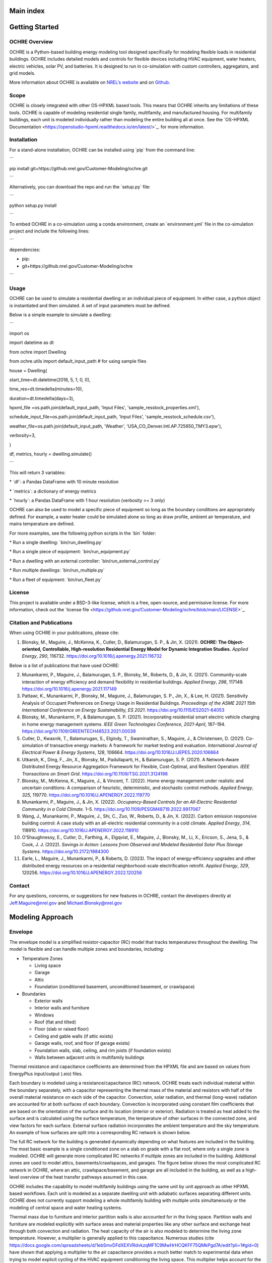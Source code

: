 Main index
==========

Getting Started
===============

OCHRE Overview
--------------

OCHRE is a Python-based building energy modeling tool designed
specifically for modeling flexible loads in residential buildings. OCHRE
includes detailed models and controls for flexible devices including
HVAC equipment, water heaters, electric vehicles, solar PV, and
batteries. It is designed to run in co-simulation with custom
controllers, aggregators, and grid models.

More information about OCHRE is available on `NREL’s
website <https://www.nrel.gov/grid/ochre.html>`__ and on
`Github <https://github.com/NREL/OCHRE>`__.

Scope
-----

OCHRE is closely integrated with other OS-HPXML based tools. This means
that OCHRE inherits any limitations of these tools. OCHRE is capable of
modeling residential single family, multifamily, and manufactured
housing. For multifamily buildings, each unit is modeled individually
rather than modeling the entire building all at once. See the \`OS-HPXML
Documentation <https://openstudio-hpxml.readthedocs.io/en/latest/>`\_.
for more information.

Installation
------------

For a stand-alone installation, OCHRE can be installed using \`pip\`
from the command line:

\``\`

pip install git+https://github.nrel.gov/Customer-Modeling/ochre.git

\``\`

Alternatively, you can download the repo and run the \`setup.py\` file:

\``\`

python setup.py install

\``\`

To embed OCHRE in a co-simulation using a conda environment, create an
\`environment.yml\` file in the co-simulation project and include the
following lines:

\``\`

dependencies:

- pip:

- git+https://github.nrel.gov/Customer-Modeling/ochre

\``\`

Usage
-----

OCHRE can be used to simulate a residential dwelling or an individual
piece of equipment. In either case, a python object is instantiated and
then simulated. A set of input parameters must be defined.

Below is a simple example to simulate a dwelling:

\``\`

import os

import datetime as dt

from ochre import Dwelling

from ochre.utils import default_input_path # for using sample files

house = Dwelling(

start_time=dt.datetime(2018, 5, 1, 0, 0),

time_res=dt.timedelta(minutes=10),

duration=dt.timedelta(days=3),

hpxml_file =os.path.join(default_input_path, 'Input Files',
'sample_resstock_properties.xml'),

schedule_input_file=os.path.join(default_input_path, 'Input Files',
'sample_resstock_schedule.csv'),

weather_file=os.path.join(default_input_path, 'Weather',
'USA_CO_Denver.Intl.AP.725650_TMY3.epw'),

verbosity=3,

)

df, metrics, hourly = dwelling.simulate()

\``\`

This will return 3 variables:

\* \`df\`: a Pandas DataFrame with 10 minute resolution

\* \`metrics\`: a dictionary of energy metrics

\* \`hourly\`: a Pandas DataFrame with 1 hour resolution (verbosity >= 3
only)

OCHRE can also be used to model a specific piece of equipment so long as
the boundary conditions are appropriately defined. For example, a water
heater could be simulated alone so long as draw profile, ambient air
temperature, and mains temperature are defined.

For more examples, see the following python scripts in the \`bin\`
folder:

\* Run a single dwelling: \`bin/run_dwelling.py\`

\* Run a single piece of equipment: \`bin/run_equipment.py\`

\* Run a dwelling with an external controller:
\`bin/run_external_control.py\`

\* Run multiple dwellings: \`bin/run_multiple.py\`

\* Run a fleet of equipment: \`bin/run_fleet.py\`

License
-------

This project is available under a BSD-3-like license, which is a free,
open-source, and permissive license. For more information, check out the
\`license file
<https://github.nrel.gov/Customer-Modeling/ochre/blob/main/LICENSE>`\_.

Citation and Publications
-------------------------

When using OCHRE in your publications, please cite:

1. Blonsky, M., Maguire, J., McKenna, K., Cutler, D., Balamurugan, S.
   P., & Jin, X. (2021). **OCHRE: The Object-oriented, Controllable,
   High-resolution Residential Energy Model for Dynamic Integration
   Studies.** *Applied Energy*, *290*, 116732.
   https://doi.org/10.1016/j.apenergy.2021.116732

Below is a list of publications that have used OCHRE:

2.  Munankarmi, P., Maguire, J., Balamurugan, S. P., Blonsky, M.,
    Roberts, D., & Jin, X. (2021). Community-scale interaction of energy
    efficiency and demand flexibility in residential buildings. *Applied
    Energy*, *298*, 117149.
    https://doi.org/10.1016/j.apenergy.2021.117149

3.  Pattawi, K., Munankarmi, P., Blonsky, M., Maguire, J., Balamurugan,
    S. P., Jin, X., & Lee, H. (2021). Sensitivity Analysis of Occupant
    Preferences on Energy Usage in Residential Buildings. *Proceedings
    of the ASME 2021 15th International Conference on Energy
    Sustainability, ES 2021*. https://doi.org/10.1115/ES2021-64053

4.  Blonsky, M., Munankarmi, P., & Balamurugan, S. P. (2021).
    Incorporating residential smart electric vehicle charging in home
    energy management systems. *IEEE Green Technologies Conference*,
    *2021-April*, 187–194.
    https://doi.org/10.1109/GREENTECH48523.2021.00039

5.  Cutler, D., Kwasnik, T., Balamurugan, S., Elgindy, T., Swaminathan,
    S., Maguire, J., & Christensen, D. (2021). Co-simulation of
    transactive energy markets: A framework for market testing and
    evaluation. *International Journal of Electrical Power & Energy
    Systems*, *128*, 106664.
    https://doi.org/10.1016/J.IJEPES.2020.106664

6.  Utkarsh, K., Ding, F., Jin, X., Blonsky, M., Padullaparti, H., &
    Balamurugan, S. P. (2021). A Network-Aware Distributed Energy
    Resource Aggregation Framework for Flexible, Cost-Optimal, and
    Resilient Operation. *IEEE Transactions on Smart Grid*.
    https://doi.org/10.1109/TSG.2021.3124198

7.  Blonsky, M., McKenna, K., Maguire, J., & Vincent, T. (2022). Home
    energy management under realistic and uncertain conditions: A
    comparison of heuristic, deterministic, and stochastic control
    methods. *Applied Energy*, *325*, 119770.
    https://doi.org/10.1016/J.APENERGY.2022.119770

8.  Munankarmi, P., Maguire, J., & Jin, X. (2022). *Occupancy-Based
    Controls for an All-Electric Residential Community in a Cold
    Climate*. 1–5. https://doi.org/10.1109/PESGM48719.2022.9917067

9.  Wang, J., Munankarmi, P., Maguire, J., Shi, C., Zuo, W., Roberts,
    D., & Jin, X. (2022). Carbon emission responsive building control: A
    case study with an all-electric residential community in a cold
    climate. *Applied Energy*, *314*, 118910.
    https://doi.org/10.1016/J.APENERGY.2022.118910

10. O’Shaughnessy, E., Cutler, D., Farthing, A., Elgqvist, E., Maguire,
    J., Blonsky, M., Li, X., Ericson, S., Jena, S., & Cook, J. J.
    (2022). *Savings in Action: Lessons from Observed and Modeled
    Residential Solar Plus Storage Systems*.
    https://doi.org/10.2172/1884300

11. Earle, L., Maguire, J., Munankarmi, P., & Roberts, D. (2023). The
    impact of energy-efficiency upgrades and other distributed energy
    resources on a residential neighborhood-scale electrification
    retrofit. *Applied Energy*, *329*, 120256.
    https://doi.org/10.1016/J.APENERGY.2022.120256

Contact
-------

For any questions, concerns, or suggestions for new features in OCHRE,
contact the developers directly at Jeff.Maguire@nrel.gov and
Michael.Blonsky@nrel.gov

Modeling Approach
=================

Envelope
--------

The envelope model is a simplified resistor-capacitor (RC) model that
tracks temperatures throughout the dwelling. The model is flexible and
can handle multiple zones and boundaries, including:

-  Temperature Zones

   -  Living space

   -  Garage

   -  Attic

   -  Foundation (conditioned basement, unconditioned basement, or
      crawlspace)

-  Boundaries

   -  Exterior walls

   -  Interior walls and furniture

   -  Windows

   -  Roof (flat and tilted)

   -  Floor (slab or raised floor)

   -  Ceiling and gable walls (if attic exists)

   -  Garage walls, roof, and floor (if garage exists)

   -  Foundation walls, slab, ceiling, and rim joists (if foundation
      exists)

   -  Walls between adjacent units in multifamily buildings

Thermal resistance and capacitance coefficients are determined from the
HPXML file and are based on values from EnergyPlus input/output (.eio)
files.

Each boundary is modeled using a resistance/capacitance (RC) network.
OCHRE treats each individual material within the boundary separately,
with a capacitor representing the thermal mass of the material and
resistors with half of the overall material resistance on each side of
the capacitor. Convection, solar radiation, and thermal (long-wave)
radiation are accounted for at both surfaces of each boundary.
Convection is incorporated using constant film coefficients that are
based on the orientation of the surface and its location (interior or
exterior). Radiation is treated as heat added to the surface and is
calculated using the surface temperature, the temperature of other
surfaces in the connected zone, and view factors for each surface.
External surface radiation incorporates the ambient temperature and the
sky temperature. An example of how surfaces are split into a
corresponding RC network is shown below.

|A picture containing diagram Description automatically generated|

The full RC network for the building is generated dynamically depending
on what features are included in the building. The most basic example is
a single conditioned zone on a slab on grade with a flat roof, where
only a single zone is modeled. OCHRE will generate more complicated RC
networks if multiple zones are included in the building. Additional
zones are used to model attics, basements/crawlspaces, and garages. The
figure below shows the most complicated RC network in OCHRE, where an
attic, crawlspace/basement, and garage are all included in the building,
as well as a high-level overview of the heat transfer pathways assumed
in this case.

|Diagram, schematic Description automatically generated| |image1|

OCHRE includes the capability to model multifamily buildings using the
same unit by unit approach as other HPXML based workflows. Each unit is
modeled as a separate dwelling unit with adiabatic surfaces separating
different units. OCHRE does not currently support modeling a whole
multifamily building with multiple units simultaneously or the modeling
of central space and water heating systems.

Thermal mass due to furniture and interior partition walls is also
accounted for in the living space. Partition walls and furniture are
modeled explicitly with surface areas and material properties like any
other surface and exchange heat through both convection and radiation.
The heat capacity of the air is also modeled to determine the living
zone temperature. However, a multiplier is generally applied to this
capacitance. Numerous studies (cite
https://docs.google.com/spreadsheets/d/1ebSmvDFdXEXVRdvkzqMF1C9MwHrHCQKFF75QMkPgd7A/edit?pli=1#gid=0)
have shown that applying a multiplier to the air capacitance provides a
much better match to experimental data when trying to model explicit
cycling of the HVAC equipment conditioning the living space. This
multiplier helps account for the volume of ducts and the time required
for warm and cold air to diffuse through the living space. Values for
this multiplier in the literature range from 3-15 depending on the
study. OCHRE uses a default multiplier of 7.

The envelope includes a humidity model for the living space zone. The
model determines the indoor humidity and wet bulb temperature based on a
mass balance. Moisture can be added or removed from the space based on
airflow from outside through infiltration and ventilation, internal
latent gains from appliances such as dishwashers or cooking ranges, and
latent cooling provided by HVAC equipment. OCHRE does not currently
include a dehumidifier model to control indoor humidity.

Sensible and latent heat gains within the dwelling are taken from
multiple sources:

-  Conduction between zones and material layers

-  Convection and long-wave radiation from zone surfaces

-  Infiltration, mechanical ventilation, and natural ventilation

-  Solar irradiance, including absorbed and transmitted irradiance
   through windows

-  Occupancy and equipment heat gains

-  HVAC delivered heat, including duct losses and heat delivered to the
   basement zone

HVAC
----

OCHRE models several different types of heating, ventilation, and air
conditioning (HVAC) technologies commonly found in residential buildings
in the United States. This includes furnaces, boilers, electric
resistance baseboards, central air conditioners (ACs), room air
conditioners, air source heat pumps (ASHPs), minisplit heat pumps
(MSHPs). OCHRE also includes “ideal” heating and cooling equipment
models that perfectly maintain the indoor setpoint temperature with a
constant efficiency.

HVAC equipment use three types of algorithms for determining equipment
capacity and efficiency:

-  Static capacity: System capacity and efficiency is set at
   initialization and does not change (e.g., Gas Furnace, Electric
   Baseboard)

-  Dynamic capacity: System capacity and efficiency varies based on
   indoor and outdoor temperatures and air flow rate (e.g., Air
   Conditioner, Air Source Heat Pump)

-  Ideal capacity: System capacity is calculated at each time step to
   maintain constant indoor temperature (e.g., Ideal Heater, Ideal
   Cooler)

Some HVAC models include multi-speed options, including single-speed,
two-speed, and variable speed options. The one- and two-speed options
typically use the dynamic capacity algorithm for high resolution
simulations, while the variable speed option typically uses the ideal
capacity algorithm.

The Air Source Heat Pump and Mini Split Heat Pump models include heating
and cooling functionality. The heat pump heating model includes a
defrost algorithm that reduces efficiency and capacity at low
temperatures, as well as an electric resistance element that is enabled
when the outdoor air temperature is below a threshold.

By default, HVAC equipment are controlled using a thermostat control.
Heating and cooling setpoints are defined in the input files and can
vary over time.

All HVAC equipment can be externally controlled by updating the
thermostat setpoints and deadband or by direct load control (i.e.,
shut-off). Static and dynamic HVAC equipment can also be controlled
using duty cycle control or by disabling specific speeds. The equipment
will follow the duty cycle control exactly while minimizing temperature
deviation from setpoint and minimizing cycling.

Ducts
~~~~~

Water Heating
-------------

OCHRE currently supports modeling tank, tankless and heat pump water
heaters. The water tank model is an RC model that tracks temperature
throughout the tank. It is a flexible model that can handle multiple
nodes in the water tank. Currently, a 12-node, 2-node, and 1-node model
are implemented. RC coefficients are derived from the properties file.
The fully mixed tank models the entire tank as a single node with a
uniform temperature. This model is best suited to large timesteps. In
residential waters, stratification occurs as cold water is brought into
the bottom of the tank and buoyancy drives the hottest water to the top
of the tank. The stratified tank model captures this buoyancy and the
effect it has on outlet temperature as well as the “dead volume” below
the lower element in an electric water heater that doesn’t get heated
during normal operation. Note that to model a heat pump water heater a
stratified tank model must be used (2 or 12 nodes, with 12 nodes
generally being more accurate but also more computationally intensive.
In HPWHs, the heat pump performance is a function of the ambient air wet
bulb temperature (calculated using the humidity module in OCHRE) and the
temperature of water adjacent to the condenser (typically the bottom
half of the tank in most products on the market today).

The tank model accounts for internal and external conduction, heat flows
from water draws, and includes an algorithm to simulate temperature
inversion mixing (ie stratification) if more than 1 node is used. The
model can handle regular and tempered water draws. A separate water draw
file is currently required to set the water draw profile. In standard
usage, this draw profile is part of the schedule file generated as part
of creating inputs (see section Inputs:Schedule)

Mechanically, water heaters with a tank follow a similar structure to
HVAC equipment. For example, the Electric Resistance Water Heater has a
static capacity, while the Heat Pump Water Heater has a dynamic capacity
(and a backup electric resistance element similar to the Air Source Heat
Pump). Tankless water heaters operate similarly to Ideal HVAC equipment,
although an 8% derate is applied to the nominal efficiency of the unit
to account for cycling losses in accordance with ANSI/RESNET

Similar to HVAC equipment, water heater equipment has a thermostat
control, and can be externally controlled by updating the thermostat
setpoints and deadband, specifying a duty cycle, or direct shut-off.
Tankless equipment can only be controlled through thermostat control and
direct-shut-off.

Electric Vehicles
-----------------

Electric vehicles are modeled using an event-based model and a charging
event dataset from
`EVI-Pro <https://www.nrel.gov/transportation/evi-pro.html>`__. EV
parking events are randomly generated using the EVI-Pro dataset for each
day of the simulation. One or more events may occur per day. Each event
has a prescribed start time, end time, and starting state-of-charge
(SOC). When the event starts, the EV will charge using a linear model
similar to the battery model described below.

Electric vehicles can be externally controlled through a delay signal or
a direct power signal. A delay signal will delay the start time of the
charging event. The direct power signal will set the charging power
directly at each time step, and it is only suggested for Level 2
charging.

Batteries
---------

The battery model incorporates standard battery parameters including
battery energy capacity, power capacity, and efficiency. The model
tracks battery SOC and maintains upper and lower SOC limits. It tracks
AC and DC power, and it reports losses as sensible heat to the building
envelope. It can also model self-discharge.

The battery model can optionally track internal battery temperature and
battery degradation. Battery temperature is modeling using a 1R-1C
thermal model and can use any envelope zone as the ambient temperature.
The battery degradation model tracks energy capacity degradation using
temperature and SOC data and a rainflow algorithm.

The battery model includes a schedule-based controller and a
self-consumption controller. The schedule-based controller runs a daily
charge and discharge schedule, where the user can define the charging
and discharging start times and power setpoints. The self-consumption
controller sets the battery power setpoint to the opposite of the house
net load (including PV) to achieve zero grid import and export. There is
also an option to only allow battery charging from PV. The battery will
follow these controls until the SOC limits are reached.

The battery can also be externally controlled through a direct setpoint
for real power. There is currently no reactive power control for the
battery model.

Solar PV
--------

Solar photovoltaics (PV) is modeled using PySAM, a python wrapper for
the System Advisory Model (SAM). Standard values are used for the PV
model, although the user can select the PV system capacity, the tilt
angle, and the orientation.

PV can be externally controlled through a direct setpoint for real and
reactive power. The user can define an inverter size and a minimum power
factor threshold to curtail real or reactive power. Watt- and
Var-priority modes are available.

Generators
----------

Gas generators and fuel cells can be modeled for resilience analysis.
These models include power capacity and efficiency parameters similar to
the battery model. Control options are also similar to the battery
model.

Other Loads
-----------

OCHRE includes many other common end-use loads that are modeled using a
load profile schedule. Load profiles, as well as sensible and latent
heat gain coefficients, are included in the input files. These loads can
be electric or natural gas loads. Schedule-based loads include:

-  Appliances (clothes washer, clothes dryer, dishwasher, refrigerator,
   cooking range)

-  Lighting (indoor, exterior, garage, basement)

-  Ceiling fan and ventilation fan

-  Pool Equipment (pool pump and heater, hot tub pump and heater)

-  Miscellaneous electric loads (television, other)

-  Miscellaneous gas loads (grill, fireplace, lighting)

These loads are not typically controlled, but they can be externally
controlled using a load fraction. For example, a user can set the load
fraction to zero to simulate an outage or a resilience use case.

Co-simulation
-------------

OCHRE is designed to be run in co-simulation with controllers, grid
models, aggregators, and other agents. The inputs and outputs of key
functions are designed to connect with these agents for streamlined
integration. These inputs and outputs are defined in [controller
integration] and [outputs and analysis], respectively.

See [citation and publication] for a list of use cases where OCHRE was
run in co-simulation. And feel free to contact the developers [contact]
if you are interested in developing your own use case.

Unsupported OS-HPXML Features
=============================

While OCHRE is intended to work with OS-HPXML and files created through
either BEopt or ResStock, not every feature in those tools is currently
supported in OCHRE. Features not currently supported are generally lower
priority features that are considered future work. Depending on the
impact of the feature, OCHRE should either return a warning or error
when an HPXML file including these options is supplied. Warnings are
used if the option is likely to have a minimal impact on energy results
(such as eaves) and errors are used for a feature with a substantial
impact (such as a ground source heat pump). The current list of
technologies not supported in OCHRE is:

-  Eaves (warning)

-  Overhangs (warning)

-  Structural Insulated Panel (SIP) walls (warning)

-  Ground source heat pumps (error)

-  Fuels other than electricity, natural gas, propane, or oil (error)

   -  Propane and oil equipment are converted to natural gas (warning)

-  Dehumidifiers (error)

-  Solar water heaters (error)

-  Desuperheaters (error)

-  

Input Files and Arguments
=========================

HPXML File
----------

OCHRE uses the Home Performance eXtensible Markup Language, or
`HPXML <https://www.hpxmlonline.com/>`__, file format for defining
building properties. HPXML provides a standardized format for all the
relevant inputs for a building energy model of a residential building.
The full HPXML schema and a validator tool is available
`here <https://hpxml.nrel.gov/>`__. HPXML is continuously updated to
account for additional relevant properties, and in some cases extension
elements can be used to store additional information not currently
included in the schema.

-  Standardized data format designed for interoperability between
   stakeholders

-  Generated during audits with REM/Rate, but also by other NREL tools
   like `ResStock <https://resstock.nrel.gov/>`__ (or any other
   `OS-HPXML <https://github.com/NREL/OpenStudio-HPXML>`__ based
   workflow)

-  HPXML integration allows us to quickly generate corresponding models
   suitable for co-simulation based on other workflows

Schedule Input File
-------------------

A schedule input file is optional but highly recommended. OS-HPXML has
two different types of occupancy models it supports: “asset” and
“operational” (see
`here <https://openstudio-hpxml.readthedocs.io/en/latest/workflow_inputs.html?highlight=occupant#buildingoccupancy>`__
for more information). The “asset” occupant model uses the schedules
defined in `ANSI/RESNET
301 <http://www.resnet.us/wp-content/uploads/archive/resblog/2019/01/ANSIRESNETICC301-2019_vf1.23.19.pdf>`__
for all occupant driven loads, but note that these schedules represent a
smooth average usage for all of the occupant driven loads (hot water
usage, dishwasher, clothes washer, clothes dryer, and cooking range) as
well as occupancy itself. The “operational” calculation uses a
stochastic event generator (described
`here <https://www.sciencedirect.com/science/article/pii/S0306261922011540>`__)
to model more realistic events associated with the occupant driven
loads. The operational (or stochastic) model is most often used in OCHRE
as it more realistically models the on/off usage of these devices and
therefore gets a better estimate of the power spikes associated with
their usage.

The schedule file is generated when using ResStock (named
“schedules.csv”) or when using BEopt and selecting stochastic schedules
for each end use (also named “schedules.csv”). The file contains all
necessary times series schedule information for load profiles as well as
hourly temperature setpoints for both thermostats and water heaters (if
. See the `OS-HPXML
documentation <https://openstudio-hpxml.readthedocs.io/en/latest/workflow_inputs.html#detailed-schedule-inputs>`__
for more information.

Tip: The load profile values in the schedule input file are normalized.
OCHRE can save a schedule file after initialization that contains load
profiles for each scheduled equipment in units of kW.

Weather File
------------

A weather input file is required for simulating a dwelling. OCHRE
accepts
`EnergyPlus <https://bigladdersoftware.com/epx/docs/8-3/auxiliary-programs/energyplus-weather-file-epw-data-dictionary.html>`__
and `National Solar Radiation Database <https://nsrdb.nrel.gov/>`__
(NSRDB) weather file formats.

Generating Input Files
----------------------

A large advantage to using HPXML is the interoperability it provides,
particularly with other NREL building energy modeling tools. HPXML files
can be generated using the
`OS-HPXML <https://github.com/NREL/OpenStudio-HPXML>`__ workflow, which
is documented
`here <https://openstudio-hpxml.readthedocs.io/en/latest/intro.html>`__.
This workflow is used in both
`BEopt <https://www.nrel.gov/buildings/beopt.html>`__ (version 3.0 or
later) and `ResStock <https://github.com/NREL/resstock>`__ (version 3.0
or later). As a result, a user familiar with these other tools generates
OCHRE input files as part of their normal workflow. This allows these
other tools to be used as a front end and enables quick comparisons
between OCHRE and EnergyPlus. OCHRE has been tested with HPXML files
from both workflows, but note it does not currently support all of the
features of these tools.

HPXML and occupancy schedule input files can be generated from:

-  `BEopt <https://www.nrel.gov/buildings/beopt.html>`__ 3.0 or later:
   best for designing a single building model. Includes a user interface
   to select building features. Note that the occupancy schedule file is
   optional.

-  `End-Use Load
   Profiles <https://www.nrel.gov/buildings/end-use-load-profiles.html>`__
   Database: best for using pre-existing building models

-  `ResStock <https://resstock.nrel.gov/>`__: best for existing ResStock
   users and for users in need of a large sample of building models

Weather input files can be generated from:

-  `BEopt <https://www.nrel.gov/buildings/beopt.html>`__ or
   `EnergyPlus <https://energyplus.net/weather>`__: for TMY weather
   files in EPW format

-  `NSRDB <https://nsrdb.nrel.gov/data-viewer>`__: for TMY and AMY
   weather files in NSRDB format

Dwelling Arguments
------------------

A Dwelling model can be initialized using:

\``\`

from OCHRE import Dwelling

house = Dwelling(\**dwelling_args)

\``\`

where \`dwelling_args\` is a Python dictionary of Dwelling arguments.

The table below lists the required arguments for creating a Dwelling
model.

+--------------+---------+---------------------------------------------+
| **Argument   | **A     | **Description**                             |
| Name**       | rgument |                                             |
|              | Type**  |                                             |
+==============+=========+=============================================+
| start_time   | dat     | Simulation start time                       |
|              | etime.d |                                             |
|              | atetime |                                             |
+--------------+---------+---------------------------------------------+
| time_res     | date    | Simulation time resolution                  |
|              | time.ti |                                             |
|              | medelta |                                             |
+--------------+---------+---------------------------------------------+
| duration     | date    | Simulation duration                         |
|              | time.ti |                                             |
|              | medelta |                                             |
+--------------+---------+---------------------------------------------+
| hpxml_file   | string  | Path to HPXML file                          |
+--------------+---------+---------------------------------------------+
| weather_file | string  | weather_file: Path to weather file          |
| or           |         |                                             |
| weather_path |         |                                             |
+--------------+---------+---------------------------------------------+
|              |         | weather_path: Path to directory of weather  |
|              |         | files. The file name can be read from       |
|              |         | “Weather Station” in the HPXML file.        |
+--------------+---------+---------------------------------------------+

The table below lists the optional arguments for creating a Dwelling
model.

+------+-----+---------+----------------------------------------------+
| **   | *   | **      | **Description**                              |
| Argu | *Ar | Default |                                              |
| ment | gum | Value** |                                              |
| Na   | ent |         |                                              |
| me** | Typ |         |                                              |
|      | e** |         |                                              |
+======+=====+=========+==============================================+
| name | str | OCHRE   | Name of the simulation                       |
|      | ing |         |                                              |
+------+-----+---------+----------------------------------------------+
| sch  | str | None    | Path to schedule input file                  |
| edul | ing |         |                                              |
| e_in |     |         |                                              |
| put_ |     |         |                                              |
| file |     |         |                                              |
+------+-----+---------+----------------------------------------------+
| ini  | dat | None    | Runs a "warm up" simulation to improve       |
| tial | eti | (no     | initial temperature values                   |
| izat | me. | i       |                                              |
| ion_ | tim | nitiali |                                              |
| time | ede | zation) |                                              |
|      | lta |         |                                              |
+------+-----+---------+----------------------------------------------+
| t    | str | None    | Use "DST" for local U.S. time zone with      |
| ime_ | ing | (no     | daylight savings, "noDST" for local U.S.     |
| zone |     | time    | time zone without daylight savings, or any   |
|      |     | zone    | time zone in pytz.all_timezones              |
|      |     | m       |                                              |
|      |     | odeled) |                                              |
+------+-----+---------+----------------------------------------------+
| v    | int | 1       | Verbosity of the outputs, from 0-9. See      |
| erbo |     |         | Outputs and Analysis for details             |
| sity |     |         |                                              |
+------+-----+---------+----------------------------------------------+
| m    | int | 6       | Verbosity of the output metrics, from 0-9.   |
| etri |     |         | See Dwelling and Equipment Metrics for       |
| cs_v |     |         | details                                      |
| erbo |     |         |                                              |
| sity |     |         |                                              |
+------+-----+---------+----------------------------------------------+
| out  | str | HPXML   | Path to saved output files                   |
| put_ | ing | or      |                                              |
| path |     | eq      |                                              |
|      |     | uipment |                                              |
|      |     | s       |                                              |
|      |     | chedule |                                              |
|      |     | file    |                                              |
|      |     | di      |                                              |
|      |     | rectory |                                              |
+------+-----+---------+----------------------------------------------+
| o    | b   | FALSE   | Save time series files as parquet files      |
| utpu | ool |         | (False saves as csv files)                   |
| t_to | ean |         |                                              |
| _par |     |         |                                              |
| quet |     |         |                                              |
+------+-----+---------+----------------------------------------------+
| ex   | dat | None    | Time resolution to save results to files     |
| port | eti | (no     |                                              |
| _res | me. | inter   |                                              |
|      | tim | mediate |                                              |
|      | ede | data    |                                              |
|      | lta | export) |                                              |
+------+-----+---------+----------------------------------------------+
| save | b   | True if | Save results files, including time series    |
| _res | ool | ve      | files, metrics file, schedule output file,   |
| ults | ean | rbosity | and status file                              |
|      |     | > 0     |                                              |
+------+-----+---------+----------------------------------------------+
| s    | b   | FALSE   | Save all input arguments to json file,       |
| ave_ | ool |         | including user defined arguments. If False   |
| args | ean |         | and verbosity >= 3, the json file will only  |
| _to_ |     |         | include HPXML properties.                    |
| json |     |         |                                              |
+------+-----+---------+----------------------------------------------+
| sav  | b   | True if | Save status file to indicate whether the     |
| e_st | ool | save_   | simulation is complete or failed             |
| atus | ean | results |                                              |
|      |     | is True |                                              |
+------+-----+---------+----------------------------------------------+
| s    | l   | Empty   | List of time series inputs to save to        |
| ave_ | ist | list    | schedule output file                         |
| sche |     |         |                                              |
| dule |     |         |                                              |
| _col |     |         |                                              |
| umns |     |         |                                              |
+------+-----+---------+----------------------------------------------+
| sche | p   | None    | Schedule with equipment or weather data that |
| dule | and |         | overrides the schedule_input_file and the    |
|      | as. |         | equipment_schedule_file. Not required for    |
|      | Dat |         | Dwelling and some equipment                  |
|      | aFr |         |                                              |
|      | ame |         |                                              |
+------+-----+---------+----------------------------------------------+
| ext_ | dat | None    | Time resolution for external controller.     |
| time | eti |         | Required if using Duty Cycle control         |
| _res | me. |         |                                              |
|      | tim |         |                                              |
|      | ede |         |                                              |
|      | lta |         |                                              |
+------+-----+---------+----------------------------------------------+
| seed | int | HPXML   | Random seed for setting initial temperatures |
|      | or  | or      | and EV event data                            |
|      | str | eq      |                                              |
|      | ing | uipment |                                              |
|      |     | s       |                                              |
|      |     | chedule |                                              |
|      |     | file    |                                              |
+------+-----+---------+----------------------------------------------+
| m    | d   | Empty   | Dictionary that directly modifies values     |
| odif | ict | dict    | from HPXML file                              |
| y_hp |     |         |                                              |
| xml_ |     |         |                                              |
| dict |     |         |                                              |
+------+-----+---------+----------------------------------------------+
| E    | d   | Empty   | Includes Equipment-specific arguments        |
| quip | ict | dict    |                                              |
| ment |     |         |                                              |
+------+-----+---------+----------------------------------------------+
| Enve | d   | Empty   | Includes arguments for the building Envelope |
| lope | ict | dict    |                                              |
+------+-----+---------+----------------------------------------------+

Equipment-specific Arguments
----------------------------

An Equipment model can be initialized in a very similar way to a
Dwelling. For example, to initialize a battery:

\``\`

from OCHRE import Battery

equipment = Battery(name, \**equipment_args)

\``\`

where \` equipment_args\` is a Python dictionary of Equipment arguments.
A full set of the equipment classes available are listed in this
section, by end use.

The table below lists the required arguments for creating any standalone
Equipment model. Some equipment have additional required arguments as
described in the sections below.

+----------------------------+--------------+-------------------------+
| **Argument Name**          | **Argument   | **Description**         |
|                            | Type**       |                         |
+============================+==============+=========================+
| start_time                 | datet        | Simulation start time   |
|                            | ime.datetime |                         |
+----------------------------+--------------+-------------------------+
| time_res                   | dateti       | Simulation time         |
|                            | me.timedelta | resolution              |
+----------------------------+--------------+-------------------------+
| duration                   | dateti       | Simulation duration     |
|                            | me.timedelta |                         |
+----------------------------+--------------+-------------------------+
|                            |              |                         |
+----------------------------+--------------+-------------------------+
|                            |              |                         |
+----------------------------+--------------+-------------------------+
|                            |              |                         |
+----------------------------+--------------+-------------------------+

The table below lists the optional arguments for creating any standalone
Equipment model. Some equipment have additional optional arguments as
described in the sections below.

+-------+-----+---------+---------------------------------------------+
| **Arg | *   | **      | **Description**                             |
| ument | *Ar | Default |                                             |
| N     | gum | Value** |                                             |
| ame** | ent |         |                                             |
|       | Typ |         |                                             |
|       | e** |         |                                             |
+=======+=====+=========+=============================================+
| name  | str | OCHRE   | Name of the simulation                      |
|       | ing |         |                                             |
+-------+-----+---------+---------------------------------------------+
| init  | dat | None    | Runs a "warm up" simulation to improve      |
| ializ | eti | (no     | initial temperature values                  |
| ation | me. | i       |                                             |
| _time | tim | nitiali |                                             |
|       | ede | zation) |                                             |
|       | lta |         |                                             |
+-------+-----+---------+---------------------------------------------+
| zone  | str | None    | Name of Envelope zone if envelope model     |
| _name | ing |         | exists                                      |
+-------+-----+---------+---------------------------------------------+
| enve  | oc  | None    | Envelope model for measuring temperature    |
| lope_ | hre |         | impacts (required for HVAC equipment)       |
| model | .En |         |                                             |
|       | vel |         |                                             |
|       | ope |         |                                             |
+-------+-----+---------+---------------------------------------------+
| verb  | int | 1       | Verbosity of the outputs, from 0-9. See     |
| osity |     |         | Outputs and Analysis for details            |
+-------+-----+---------+---------------------------------------------+
| o     | str | HPXML   | Path to saved output files                  |
| utput | ing | or      |                                             |
| _path |     | eq      |                                             |
|       |     | uipment |                                             |
|       |     | s       |                                             |
|       |     | chedule |                                             |
|       |     | file    |                                             |
|       |     | di      |                                             |
|       |     | rectory |                                             |
+-------+-----+---------+---------------------------------------------+
| ou    | b   | FALSE   | Save time series files as parquet files     |
| tput_ | ool |         | (False saves as csv files)                  |
| to_pa | ean |         |                                             |
| rquet |     |         |                                             |
+-------+-----+---------+---------------------------------------------+
| expor | dat | None    | Time resolution to save results to files    |
| t_res | eti | (no     |                                             |
|       | me. | inter   |                                             |
|       | tim | mediate |                                             |
|       | ede | data    |                                             |
|       | lta | export) |                                             |
+-------+-----+---------+---------------------------------------------+
| sa    | b   | True if | Save results files, including time series   |
| ve_re | ool | ve      | files, metrics file, schedule output file,  |
| sults | ean | rbosity | and status file                             |
|       |     | > 0     |                                             |
+-------+-----+---------+---------------------------------------------+
| sa    | b   | FALSE   | Save all input arguments to json file,      |
| ve_ar | ool |         | including user defined arguments. If False  |
| gs_to | ean |         | and verbosity >= 3, the json file will only |
| _json |     |         | include HPXML properties.                   |
+-------+-----+---------+---------------------------------------------+
| s     | b   | True if | Save status file to indicate whether the    |
| ave_s | ool | save_   | simulation is complete or failed            |
| tatus | ean | results |                                             |
|       |     | is True |                                             |
+-------+-----+---------+---------------------------------------------+
| s     | b   | FALSE   | Include equivalent battery model data in    |
| ave_e | ool |         | results                                     |
| bm_re | ean |         |                                             |
| sults |     |         |                                             |
+-------+-----+---------+---------------------------------------------+
| s     | l   | Empty   | List of time series inputs to save to       |
| ave_s | ist | list    | schedule output file                        |
| chedu |     |         |                                             |
| le_co |     |         |                                             |
| lumns |     |         |                                             |
+-------+-----+---------+---------------------------------------------+
| equ   | str | None    | File with equipment time series data.       |
| ipmen | ing |         | Optional for most equipment                 |
| t_sch |     |         |                                             |
| edule |     |         |                                             |
| _file |     |         |                                             |
+-------+-----+---------+---------------------------------------------+
| sch   | d   | None    | Dictionary of {file_column_name:            |
| edule | ict |         | ochre_schedule_name} to rename columns in   |
| _rena |     |         | equipment_schedule_file. Sometimes used for |
| me_co |     |         | PV                                          |
| lumns |     |         |                                             |
+-------+-----+---------+---------------------------------------------+
| s     | num | 1       | Scaling factor to normalize data in         |
| chedu | ber |         | equipment_schedule_file. Sometimes used for |
| le_sc |     |         | PV to convert units                         |
| ale_f |     |         |                                             |
| actor |     |         |                                             |
+-------+-----+---------+---------------------------------------------+
| sch   | p   | None    | Schedule with equipment or weather data     |
| edule | and |         | that overrides the schedule_input_file and  |
|       | as. |         | the equipment_schedule_file. Not required   |
|       | Dat |         | for Dwelling and some equipment             |
|       | aFr |         |                                             |
|       | ame |         |                                             |
+-------+-----+---------+---------------------------------------------+
| ex    | dat | None    | Time resolution for external controller.    |
| t_tim | eti |         | Required if using Duty Cycle control        |
| e_res | me. |         |                                             |
|       | tim |         |                                             |
|       | ede |         |                                             |
|       | lta |         |                                             |
+-------+-----+---------+---------------------------------------------+
| seed  | int | HPXML   | Random seed for setting initial             |
|       | or  | or      | temperatures and EV event data              |
|       | str | eq      |                                             |
|       | ing | uipment |                                             |
|       |     | s       |                                             |
|       |     | chedule |                                             |
|       |     | file    |                                             |
+-------+-----+---------+---------------------------------------------+

The following sections list the names and arguments for all OCHRE
equipment by end use. Many equipment types have all of their required
arguments included in the HPXML properties. These properties can be
overwritten by specifying the arguments in the \`equipment_args\`
dictionary.

HVAC Heating and Cooling
~~~~~~~~~~~~~~~~~~~~~~~~

OCHRE includes models for the following HVAC equipment:

+------------+---------------------+----------------+----------------+
| End Use    | Equipment Class     | Equipment Name | Description    |
+============+=====================+================+================+
| HVAC       | ElectricFurnace     | Electric       |                |
| Heating    |                     | Furnace        |                |
+------------+---------------------+----------------+----------------+
| HVAC       | ElectricBaseboard   | Electric       |                |
| Heating    |                     | Baseboard      |                |
+------------+---------------------+----------------+----------------+
| HVAC       | ElectricBoiler      | Electric       |                |
| Heating    |                     | Boiler         |                |
+------------+---------------------+----------------+----------------+
| HVAC       | GasFurnace          | Gas Furnace    |                |
| Heating    |                     |                |                |
+------------+---------------------+----------------+----------------+
| HVAC       | GasBoiler           | Gas Boiler     |                |
| Heating    |                     |                |                |
+------------+---------------------+----------------+----------------+
| HVAC       | HeatPumpHeater      | Heat Pump      | Air Source     |
| Heating    |                     | Heater         | Heat Pump with |
|            |                     |                | no electric    |
|            |                     |                | resistance     |
|            |                     |                | backup         |
+------------+---------------------+----------------+----------------+
| HVAC       | ASHPHeater          | ASHP Heater    | Air Source     |
| Heating    |                     |                | Heat Pump,     |
|            |                     |                | heating only   |
+------------+---------------------+----------------+----------------+
| HVAC       | MSHPHeater          | MSHP Heater    | Minisplit Heat |
| Heating    |                     |                | Pump, heating  |
|            |                     |                | only           |
+------------+---------------------+----------------+----------------+
| HVAC       | AirConditioner      | Air            | Central air    |
| Cooling    |                     | Conditioner    | conditioner    |
+------------+---------------------+----------------+----------------+
| HVAC       | RoomAC              | Room AC        | Room air       |
| Cooling    |                     |                | conditioner    |
+------------+---------------------+----------------+----------------+
| HVAC       | ASHPCooler          | ASHP Cooler    | Air Source     |
| Cooling    |                     |                | Heat Pump,     |
|            |                     |                | cooling only   |
+------------+---------------------+----------------+----------------+
| HVAC       | MSHPCooler          | MSHP Cooler    | Minisplit Heat |
| Cooling    |                     |                | Pump, cooling  |
|            |                     |                | only           |
+------------+---------------------+----------------+----------------+

The table below shows the required and optional equipment-specific
arguments for HVAC equipment.

+---------------+--------+---------+--------------+------------------+
| Argument Name | Ar     | Re      | Default      | Description      |
|               | gument | quired? | Value        |                  |
|               | Type   |         |              |                  |
+===============+========+=========+==============+==================+
| Capacity (W)  | number | Yes     | N/A          | Number: Rated    |
|               | or     |         |              | capacity         |
|               | list   |         |              |                  |
|               |        |         |              | List: Rated      |
|               |        |         |              | capacity by      |
|               |        |         |              | speed            |
+---------------+--------+---------+--------------+------------------+
| use_i         | b      | No      | True only if | Method to        |
| deal_capacity | oolean |         | time_res >=  | determine HVAC   |
|               |        |         | 5 minutes or | capacity.        |
|               |        |         | for          |                  |
|               |        |         | va           | If True, use     |
|               |        |         | riable-speed | ideal setpoint   |
|               |        |         | equipment    | method.          |
|               |        |         |              |                  |
|               |        |         |              | If False, use    |
|               |        |         |              | equipment        |
|               |        |         |              | cycling method   |
|               |        |         |              | with thermostat  |
|               |        |         |              | deadband         |
+---------------+--------+---------+--------------+------------------+
| …             |        |         |              |                  |
+---------------+--------+---------+--------------+------------------+

.. _water-heating-1:

Water Heating
~~~~~~~~~~~~~

OCHRE includes models for the following Water Heating equipment:

+-------------------+----------------------+--------------------------+
| End Use           | Equipment Class      | Equipment Name           |
+===================+======================+==========================+
| Water Heating     | ElectricR            | Electric Tank Water      |
|                   | esistanceWaterHeater | Heater                   |
+-------------------+----------------------+--------------------------+
| Water Heating     | GasWaterHeater       | Gas Tank Water Heater    |
+-------------------+----------------------+--------------------------+
| Water Heating     | HeatPumpWaterHeater  | Heat Pump Water Heater   |
+-------------------+----------------------+--------------------------+
| Water Heating     | TanklessWaterHeater  | Tankless Water Heater    |
+-------------------+----------------------+--------------------------+
| Water Heating     | Ga                   | Gas Tankless Water       |
|                   | sTanklessWaterHeater | Heater                   |
+-------------------+----------------------+--------------------------+

The table below shows the required and optional equipment-specific
arguments for Water Heating equipment.

+---+----------+---+-------+----------------+--------------------------+
| e | **       | * | **R   | **Default      | **Description**          |
| n | Argument | * | equir | Value**        |                          |
| d | Name**   | A | ed?** |                |                          |
| u |          | r |       |                |                          |
| s |          | g |       |                |                          |
| e |          | u |       |                |                          |
|   |          | m |       |                |                          |
|   |          | e |       |                |                          |
|   |          | n |       |                |                          |
|   |          | t |       |                |                          |
|   |          | T |       |                |                          |
|   |          | y |       |                |                          |
|   |          | p |       |                |                          |
|   |          | e |       |                |                          |
|   |          | * |       |                |                          |
|   |          | * |       |                |                          |
+===+==========+===+=======+================+==========================+
| W | us       | b | No    | True if        | If True, OCHRE sets      |
| a | e_ideal_ | o |       | time_res >= 5  | water heater capacity to |
| t | capacity | o |       | minutes        | meet the setpoint. If    |
| e |          | l |       |                | False, OCHRE uses        |
| r |          | e |       |                | thermostat deadband      |
| H |          | a |       |                | control                  |
| e |          | n |       |                |                          |
| a |          |   |       |                |                          |
| t |          |   |       |                |                          |
| i |          |   |       |                |                          |
| n |          |   |       |                |                          |
| g |          |   |       |                |                          |
+---+----------+---+-------+----------------+--------------------------+
| W | wat      | i | No    | 12 if Heat     | Number of nodes in water |
| a | er_nodes | n |       | Pump Water     | tank model               |
| t |          | t |       | Heater, 1 if   |                          |
| e |          |   |       | Tankless Water |                          |
| r |          |   |       | Heater,        |                          |
| H |          |   |       | otherwise 2    |                          |
| e |          |   |       |                |                          |
| a |          |   |       |                |                          |
| t |          |   |       |                |                          |
| i |          |   |       |                |                          |
| n |          |   |       |                |                          |
| g |          |   |       |                |                          |
+---+----------+---+-------+----------------+--------------------------+
| W | Capacity | n | No    | 4500           | Water heater capacity    |
| a | (W)      | u |       |                |                          |
| t |          | m |       |                |                          |
| e |          | b |       |                |                          |
| r |          | e |       |                |                          |
| H |          | r |       |                |                          |
| e |          |   |       |                |                          |
| a |          |   |       |                |                          |
| t |          |   |       |                |                          |
| i |          |   |       |                |                          |
| n |          |   |       |                |                          |
| g |          |   |       |                |                          |
+---+----------+---+-------+----------------+--------------------------+
| W | Ef       | n | No    | 1              | Water heater efficiency  |
| a | ficiency | u |       |                | (or supplemental heater  |
| t | (-)      | m |       |                | efficiency for HPWH)     |
| e |          | b |       |                |                          |
| r |          | e |       |                |                          |
| H |          | r |       |                |                          |
| e |          |   |       |                |                          |
| a |          |   |       |                |                          |
| t |          |   |       |                |                          |
| i |          |   |       |                |                          |
| n |          |   |       |                |                          |
| g |          |   |       |                |                          |
+---+----------+---+-------+----------------+--------------------------+
| W | Setpoint | n | Yes   | Taken from     | Water heater setpoint    |
| a | Tem      | u |       | HPXML file, or | temperature. Can also be |
| t | perature | m |       | 51.67          | set in schedule          |
| e | (C)      | b |       |                |                          |
| r |          | e |       |                |                          |
| H |          | r |       |                |                          |
| e |          |   |       |                |                          |
| a |          |   |       |                |                          |
| t |          |   |       |                |                          |
| i |          |   |       |                |                          |
| n |          |   |       |                |                          |
| g |          |   |       |                |                          |
+---+----------+---+-------+----------------+--------------------------+
| W | Deadband | n | No    | 8.17 for Heat  | Water heater deadband    |
| a | Tem      | u |       | Pump Water     | size. Can also be set in |
| t | perature | m |       | Heater,        | schedule                 |
| e | (C)      | b |       | otherwise 5.56 |                          |
| r |          | e |       |                |                          |
| H |          | r |       |                |                          |
| e |          |   |       |                |                          |
| a |          |   |       |                |                          |
| t |          |   |       |                |                          |
| i |          |   |       |                |                          |
| n |          |   |       |                |                          |
| g |          |   |       |                |                          |
+---+----------+---+-------+----------------+--------------------------+
| W | Max Tank | n | No    | 60             | Maximum water tank       |
| a | Tem      | u |       |                | temperature              |
| t | perature | m |       |                |                          |
| e | (C)      | b |       |                |                          |
| r |          | e |       |                |                          |
| H |          | r |       |                |                          |
| e |          |   |       |                |                          |
| a |          |   |       |                |                          |
| t |          |   |       |                |                          |
| i |          |   |       |                |                          |
| n |          |   |       |                |                          |
| g |          |   |       |                |                          |
+---+----------+---+-------+----------------+--------------------------+
| W | Mixed    | n | No    | 40.56          | Hot water temperature    |
| a | Delivery | u |       |                | for tempered water draws |
| t | Tem      | m |       |                | (sinks, showers, and     |
| e | perature | b |       |                | baths)                   |
| r | (C)      | e |       |                |                          |
| H |          | r |       |                |                          |
| e |          |   |       |                |                          |
| a |          |   |       |                |                          |
| t |          |   |       |                |                          |
| i |          |   |       |                |                          |
| n |          |   |       |                |                          |
| g |          |   |       |                |                          |
+---+----------+---+-------+----------------+--------------------------+
| W | Initial  | n | No    | Setpoint       | Initial temperature of   |
| a | Tem      | u |       | temperature -  | the entire tank (before  |
| t | perature | m |       | 10% of         | initialization routine)  |
| e | (C)      | b |       | deadband       |                          |
| r |          | e |       | temperature    |                          |
| H |          | r |       |                |                          |
| e |          |   |       |                |                          |
| a |          |   |       |                |                          |
| t |          |   |       |                |                          |
| i |          |   |       |                |                          |
| n |          |   |       |                |                          |
| g |          |   |       |                |                          |
+---+----------+---+-------+----------------+--------------------------+
| W | Max      | n | No    | None           | Maximum rate of change   |
| a | Setpoint | u |       |                | for setpoint temperature |
| t | Ramp     | m |       |                |                          |
| e | Rate     | b |       |                |                          |
| r | (C/min)  | e |       |                |                          |
| H |          | r |       |                |                          |
| e |          |   |       |                |                          |
| a |          |   |       |                |                          |
| t |          |   |       |                |                          |
| i |          |   |       |                |                          |
| n |          |   |       |                |                          |
| g |          |   |       |                |                          |
+---+----------+---+-------+----------------+--------------------------+
| W | Tank     | n | Yes   | Taken from     | Size of water tank, in L |
| a | Volume   | u |       | HPXML file     |                          |
| t | (L)      | m |       |                |                          |
| e |          | b |       |                |                          |
| r |          | e |       |                |                          |
| H |          | r |       |                |                          |
| e |          |   |       |                |                          |
| a |          |   |       |                |                          |
| t |          |   |       |                |                          |
| i |          |   |       |                |                          |
| n |          |   |       |                |                          |
| g |          |   |       |                |                          |
+---+----------+---+-------+----------------+--------------------------+
| W | Tank     | n | Yes   | Taken from     | Height of water tank,    |
| a | Height   | u |       | HPXML file     | used to determine        |
| t | (m)      | m |       |                | surface area             |
| e |          | b |       |                |                          |
| r |          | e |       |                |                          |
| H |          | r |       |                |                          |
| e |          |   |       |                |                          |
| a |          |   |       |                |                          |
| t |          |   |       |                |                          |
| i |          |   |       |                |                          |
| n |          |   |       |                |                          |
| g |          |   |       |                |                          |
+---+----------+---+-------+----------------+--------------------------+
| W | Heat     | n | Yes   | Taken from     | Heat transfer            |
| a | Transfer | u |       | HPXML file     | coefficient of water     |
| t | Coe      | m |       |                | tank                     |
| e | fficient | b |       |                |                          |
| r | (        | e |       |                |                          |
| H | W/m^2/K) | r |       |                |                          |
| e | or UA    |   |       |                |                          |
| a | (W/K)    |   |       |                |                          |
| t |          |   |       |                |                          |
| i |          |   |       |                |                          |
| n |          |   |       |                |                          |
| g |          |   |       |                |                          |
+---+----------+---+-------+----------------+--------------------------+
| W | hp_o     | b | No    | FALSE          | Disable supplemental     |
| a | nly_mode | o |       |                | heater for HPWH          |
| t |          | o |       |                |                          |
| e |          | l |       |                |                          |
| r |          | e |       |                |                          |
| H |          | a |       |                |                          |
| e |          | n |       |                |                          |
| a |          |   |       |                |                          |
| t |          |   |       |                |                          |
| i |          |   |       |                |                          |
| n |          |   |       |                |                          |
| g |          |   |       |                |                          |
+---+----------+---+-------+----------------+--------------------------+
| W | HPWH COP | n | Only  |                | Coefficient of           |
| a | (-)      | u | for   |                | Performance for HPWH     |
| t |          | m | Heat  |                |                          |
| e |          | b | Pump  |                |                          |
| r |          | e | Water |                |                          |
| H |          | r | H     |                |                          |
| e |          |   | eater |                |                          |
| a |          |   |       |                |                          |
| t |          |   |       |                |                          |
| i |          |   |       |                |                          |
| n |          |   |       |                |                          |
| g |          |   |       |                |                          |
+---+----------+---+-------+----------------+--------------------------+
| W | HPWH     | n | No    | 500 (for HPWH  | Capacity or rated power  |
| a | Capacity | u |       | Power)         | for HPWH                 |
| t | (W) or   | m |       |                |                          |
| e | HPWH     | b |       |                |                          |
| r | Power    | e |       |                |                          |
| H | (W)      | r |       |                |                          |
| e |          |   |       |                |                          |
| a |          |   |       |                |                          |
| t |          |   |       |                |                          |
| i |          |   |       |                |                          |
| n |          |   |       |                |                          |
| g |          |   |       |                |                          |
+---+----------+---+-------+----------------+--------------------------+
| W | HPWH     | n | No    | 1              | Parasitic power for HPWH |
| a | Pa       | u |       |                |                          |
| t | rasitics | m |       |                |                          |
| e | (W)      | b |       |                |                          |
| r |          | e |       |                |                          |
| H |          | r |       |                |                          |
| e |          |   |       |                |                          |
| a |          |   |       |                |                          |
| t |          |   |       |                |                          |
| i |          |   |       |                |                          |
| n |          |   |       |                |                          |
| g |          |   |       |                |                          |
+---+----------+---+-------+----------------+--------------------------+
| W | HPWH Fan | n | No    | 35             | Fan power for HPWH       |
| a | Power    | u |       |                |                          |
| t | (W)      | m |       |                |                          |
| e |          | b |       |                |                          |
| r |          | e |       |                |                          |
| H |          | r |       |                |                          |
| e |          |   |       |                |                          |
| a |          |   |       |                |                          |
| t |          |   |       |                |                          |
| i |          |   |       |                |                          |
| n |          |   |       |                |                          |
| g |          |   |       |                |                          |
+---+----------+---+-------+----------------+--------------------------+
| W | HPWH SHR | n | No    | 0.88           | Sensible heat ratio for  |
| a | (-)      | u |       |                | HPWH                     |
| t |          | m |       |                |                          |
| e |          | b |       |                |                          |
| r |          | e |       |                |                          |
| H |          | r |       |                |                          |
| e |          |   |       |                |                          |
| a |          |   |       |                |                          |
| t |          |   |       |                |                          |
| i |          |   |       |                |                          |
| n |          |   |       |                |                          |
| g |          |   |       |                |                          |
+---+----------+---+-------+----------------+--------------------------+
| W | HPWH     | n | No    | 0.75 if in     | Fraction of HPWH         |
| a | Int      | u |       | Indoor Zone    | sensible gains to        |
| t | eraction | m |       | else 1         | envelope                 |
| e | Factor   | b |       |                |                          |
| r | (-)      | e |       |                |                          |
| H |          | r |       |                |                          |
| e |          |   |       |                |                          |
| a |          |   |       |                |                          |
| t |          |   |       |                |                          |
| i |          |   |       |                |                          |
| n |          |   |       |                |                          |
| g |          |   |       |                |                          |
+---+----------+---+-------+----------------+--------------------------+
| W | HPWH     | n | No    | 0.5            | Fraction of HPWH         |
| a | Wall     | u |       |                | sensible gains to wall   |
| t | Int      | m |       |                | boundary, remainder goes |
| e | eraction | b |       |                | to zone                  |
| r | Factor   | e |       |                |                          |
| H | (-)      | r |       |                |                          |
| e |          |   |       |                |                          |
| a |          |   |       |                |                          |
| t |          |   |       |                |                          |
| i |          |   |       |                |                          |
| n |          |   |       |                |                          |
| g |          |   |       |                |                          |
+---+----------+---+-------+----------------+--------------------------+
| W | Energy   | n | Only  | Taken from     | Water heater energy      |
| a | Factor   | u | for   | HPXML file     | factor (EF) for getting  |
| t | (-)      | m | Gas   |                | skin loss fraction       |
| e |          | b | Water |                |                          |
| r |          | e | H     |                |                          |
| H |          | r | eater |                |                          |
| e |          |   |       |                |                          |
| a |          |   |       |                |                          |
| t |          |   |       |                |                          |
| i |          |   |       |                |                          |
| n |          |   |       |                |                          |
| g |          |   |       |                |                          |
+---+----------+---+-------+----------------+--------------------------+
| W | P        | n | Only  | Taken from     | Parasitic power for Gas  |
| a | arasitic | u | for   | HPXML file     | Tankless Water Heater    |
| t | Power    | m | Gas   |                |                          |
| e | (W)      | b | Tan   |                |                          |
| r |          | e | kless |                |                          |
| H |          | r | Water |                |                          |
| e |          |   | H     |                |                          |
| a |          |   | eater |                |                          |
| t |          |   |       |                |                          |
| i |          |   |       |                |                          |
| n |          |   |       |                |                          |
| g |          |   |       |                |                          |
+---+----------+---+-------+----------------+--------------------------+

Electric Vehicle
~~~~~~~~~~~~~~~~

OCHRE includes an electric vehicle (EV) model. The equipment name can be
“EV” or “Electric Vehicle”. The table below shows the required and
optional equipment-specific arguments for EVs.

+---+------------+-----+----------+------------------+--------------+
| e | **Argument | *   | **Req    | **Default        | **D          |
| n | Name**     | *Ar | uired?** | Value**          | escription** |
| d |            | gum |          |                  |              |
| u |            | ent |          |                  |              |
| s |            | Typ |          |                  |              |
| e |            | e** |          |                  |              |
+===+============+=====+==========+==================+==============+
| E | ve         | str | Yes      | BEV, if taken    | EV vehicle   |
| V | hicle_type | ing |          | from HPXML file  | type,        |
|   |            |     |          |                  | options are  |
|   |            |     |          |                  | "PHEV" or    |
|   |            |     |          |                  | "BEV"        |
+---+------------+-----+----------+------------------+--------------+
| E | char       | str | Yes      | Level 2, if      | EV charging  |
| V | ging_level | ing |          | taken from HPXML | type,        |
|   |            |     |          | file             | options are  |
|   |            |     |          |                  | "Level 1" or |
|   |            |     |          |                  | "Level 2"    |
+---+------------+-----+----------+------------------+--------------+
| E | capacity   | num | Yes      | 100 miles if     | EV battery   |
| V | or mileage | ber |          | HPXML Annual EV  | capacity in  |
|   |            |     |          | Energy < 1500    | kWh or       |
|   |            |     |          | kWh, otherwise   | mileage in   |
|   |            |     |          | 250 miles        | miles        |
+---+------------+-----+----------+------------------+--------------+
| E | enable     | b   | No       | True if          | Allows EV to |
| V | _part_load | ool |          | charging_level = | charge at    |
|   |            | ean |          | Level 2          | partial load |
+---+------------+-----+----------+------------------+--------------+
| E | ambie      | num | No       | Taken from       | Ambient      |
| V | nt_ev_temp | ber |          | schedule, or 20  | temperature  |
|   |            |     |          | C                | used to      |
|   |            |     |          |                  | estimate EV  |
|   |            |     |          |                  | usage per    |
|   |            |     |          |                  | day          |
+---+------------+-----+----------+------------------+--------------+

Battery
~~~~~~~

OCHRE includes a battery model. The table below shows the required and
optional equipment-specific arguments for batteries.

+---+----------+---+------+--------------+----------------------------+
| e | **       | * | *    | **Default    | **Description**            |
| n | Argument | * | *Req | Value**      |                            |
| d | Name**   | A | uire |              |                            |
| u |          | r | d?** |              |                            |
| s |          | g |      |              |                            |
| e |          | u |      |              |                            |
|   |          | m |      |              |                            |
|   |          | e |      |              |                            |
|   |          | n |      |              |                            |
|   |          | t |      |              |                            |
|   |          | T |      |              |                            |
|   |          | y |      |              |                            |
|   |          | p |      |              |                            |
|   |          | e |      |              |                            |
|   |          | * |      |              |                            |
|   |          | * |      |              |                            |
+===+==========+===+======+==============+============================+
| B | capa     | n | No   | 10           | Nominal energy capacity of |
| a | city_kwh | u |      |              | battery, in kWh            |
| t |          | m |      |              |                            |
| t |          | b |      |              |                            |
| e |          | e |      |              |                            |
| r |          | r |      |              |                            |
| y |          |   |      |              |                            |
+---+----------+---+------+--------------+----------------------------+
| B | capacity | n | No   | 5            | Max power of battery, in   |
| a |          | u |      |              | kW                         |
| t |          | m |      |              |                            |
| t |          | b |      |              |                            |
| e |          | e |      |              |                            |
| r |          | r |      |              |                            |
| y |          |   |      |              |                            |
+---+----------+---+------+--------------+----------------------------+
| B | ef       | n | No   | 0.98         | Battery Discharging        |
| a | ficiency | u |      |              | Efficiency, unitless       |
| t |          | m |      |              |                            |
| t |          | b |      |              |                            |
| e |          | e |      |              |                            |
| r |          | r |      |              |                            |
| y |          |   |      |              |                            |
+---+----------+---+------+--------------+----------------------------+
| B | e        | n | No   | 0.98         | Battery Charging           |
| a | fficienc | u |      |              | Efficiency, unitless       |
| t | y_charge | m |      |              |                            |
| t |          | b |      |              |                            |
| e |          | e |      |              |                            |
| r |          | r |      |              |                            |
| y |          |   |      |              |                            |
+---+----------+---+------+--------------+----------------------------+
| B | eff      | n | No   | 0.97         | Inverter Efficiency,       |
| a | iciency_ | u |      |              | unitless                   |
| t | inverter | m |      |              |                            |
| t |          | b |      |              |                            |
| e |          | e |      |              |                            |
| r |          | r |      |              |                            |
| y |          |   |      |              |                            |
+---+----------+---+------+--------------+----------------------------+
| B | efficie  | s | No   | "advanced"   | Efficiency calculation     |
| a | ncy_type | t |      |              | option. Options are        |
| t |          | r |      |              | "advanced", "constant",    |
| t |          | i |      |              | "curve", and "quadratic"   |
| e |          | n |      |              |                            |
| r |          | g |      |              |                            |
| y |          |   |      |              |                            |
+---+----------+---+------+--------------+----------------------------+
| B | soc_init | n | No   | 0.5          | Initial State of Charge,   |
| a |          | u |      |              | unitless                   |
| t |          | m |      |              |                            |
| t |          | b |      |              |                            |
| e |          | e |      |              |                            |
| r |          | r |      |              |                            |
| y |          |   |      |              |                            |
+---+----------+---+------+--------------+----------------------------+
| B | soc_max  | n | No   | 0.95         | Maximum SOC, unitless      |
| a |          | u |      |              |                            |
| t |          | m |      |              |                            |
| t |          | b |      |              |                            |
| e |          | e |      |              |                            |
| r |          | r |      |              |                            |
| y |          |   |      |              |                            |
+---+----------+---+------+--------------+----------------------------+
| B | soc_min  | n | No   | 0.15         | Minimum SOC, unitless      |
| a |          | u |      |              |                            |
| t |          | m |      |              |                            |
| t |          | b |      |              |                            |
| e |          | e |      |              |                            |
| r |          | r |      |              |                            |
| y |          |   |      |              |                            |
+---+----------+---+------+--------------+----------------------------+
| B | en       | b | No   | TRUE         | If True, runs an energy    |
| a | able_deg | o |      |              | capacity degradation model |
| t | radation | o |      |              | daily                      |
| t |          | l |      |              |                            |
| e |          | e |      |              |                            |
| r |          | a |      |              |                            |
| y |          | n |      |              |                            |
+---+----------+---+------+--------------+----------------------------+
| B | initial  | n | No   | 50.4         | Initial open circuit       |
| a | _voltage | u |      |              | voltage, in V. Used for    |
| t |          | m |      |              | advanced efficiency and    |
| t |          | b |      |              | degradation models.        |
| e |          | e |      |              |                            |
| r |          | r |      |              |                            |
| y |          |   |      |              |                            |
+---+----------+---+------+--------------+----------------------------+
| B | v_cell   | n | No   | 3.6          | Cell voltage, in V. Used   |
| a |          | u |      |              | for advanced efficiency    |
| t |          | m |      |              | and degradation models.    |
| t |          | b |      |              |                            |
| e |          | e |      |              |                            |
| r |          | r |      |              |                            |
| y |          |   |      |              |                            |
+---+----------+---+------+--------------+----------------------------+
| B | ah_cell  | n | No   | 70           | Cell capacity, in Ah. Used |
| a |          | u |      |              | for advanced efficiency    |
| t |          | m |      |              | and degradation models.    |
| t |          | b |      |              |                            |
| e |          | e |      |              |                            |
| r |          | r |      |              |                            |
| y |          |   |      |              |                            |
+---+----------+---+------+--------------+----------------------------+
| B | r_cell   | n | No   | 0            | Cell resistance, in ohm.   |
| a |          | u |      |              | Used for advanced          |
| t |          | m |      |              | efficiency and degradation |
| t |          | b |      |              | models.                    |
| e |          | e |      |              |                            |
| r |          | r |      |              |                            |
| y |          |   |      |              |                            |
+---+----------+---+------+--------------+----------------------------+
| B | c        | n | No   | 9            | Schedule: Charge Start     |
| a | harge_st | u |      |              | Time, in hour of day       |
| t | art_hour | m |      |              |                            |
| t |          | b |      |              |                            |
| e |          | e |      |              |                            |
| r |          | r |      |              |                            |
| y |          |   |      |              |                            |
+---+----------+---+------+--------------+----------------------------+
| B | disc     | n | No   | 16           | Schedule: Discharge Start  |
| a | harge_st | u |      |              | Time, in hour of day       |
| t | art_hour | m |      |              |                            |
| t |          | b |      |              |                            |
| e |          | e |      |              |                            |
| r |          | r |      |              |                            |
| y |          |   |      |              |                            |
+---+----------+---+------+--------------+----------------------------+
| B | char     | n | No   | 1            | Schedule: Charge Power, in |
| a | ge_power | u |      |              | kW                         |
| t |          | m |      |              |                            |
| t |          | b |      |              |                            |
| e |          | e |      |              |                            |
| r |          | r |      |              |                            |
| y |          |   |      |              |                            |
+---+----------+---+------+--------------+----------------------------+
| B | dischar  | n | No   | 1            | Schedule: Discharge Power, |
| a | ge_power | u |      |              | in kW                      |
| t |          | m |      |              |                            |
| t |          | b |      |              |                            |
| e |          | e |      |              |                            |
| r |          | r |      |              |                            |
| y |          |   |      |              |                            |
+---+----------+---+------+--------------+----------------------------+
| B | c        | n | No   | 0            | Self-Consumption: Force    |
| a | harge_fr | u |      |              | Charge from Solar, in      |
| t | om_solar | m |      |              | boolean                    |
| t |          | b |      |              |                            |
| e |          | e |      |              |                            |
| r |          | r |      |              |                            |
| y |          |   |      |              |                            |
+---+----------+---+------+--------------+----------------------------+
| B | impo     | n | No   | 0            | Self-Consumption: Grid     |
| a | rt_limit | u |      |              | Import Limit, in kW        |
| t |          | m |      |              |                            |
| t |          | b |      |              |                            |
| e |          | e |      |              |                            |
| r |          | r |      |              |                            |
| y |          |   |      |              |                            |
+---+----------+---+------+--------------+----------------------------+
| B | expo     | n | No   | 0            | Self-Consumption: Grid     |
| a | rt_limit | u |      |              | Export Limit, in kW        |
| t |          | m |      |              |                            |
| t |          | b |      |              |                            |
| e |          | e |      |              |                            |
| r |          | r |      |              |                            |
| y |          |   |      |              |                            |
+---+----------+---+------+--------------+----------------------------+
| B | enab     | b | No   | True only if | If True, creates 1R-1C     |
| a | le_therm | o |      | zone_name or | thermal model for battery  |
| t | al_model | o |      | envelope is  | temperature. Temperature   |
| t |          | l |      | specified    | is used in degradation     |
| e |          | e |      |              | model                      |
| r |          | a |      |              |                            |
| y |          | n |      |              |                            |
+---+----------+---+------+--------------+----------------------------+
| B | t        | n | No   | 0.5          | Thermal Resistance, in K/W |
| a | hermal_r | u |      |              |                            |
| t |          | m |      |              |                            |
| t |          | b |      |              |                            |
| e |          | e |      |              |                            |
| r |          | r |      |              |                            |
| y |          |   |      |              |                            |
+---+----------+---+------+--------------+----------------------------+
| B | t        | n | No   | 90000        | Thermal Mass, in J/K       |
| a | hermal_c | u |      |              |                            |
| t |          | m |      |              |                            |
| t |          | b |      |              |                            |
| e |          | e |      |              |                            |
| r |          | r |      |              |                            |
| y |          |   |      |              |                            |
+---+----------+---+------+--------------+----------------------------+
| B | Initial  | n | No   | zone         |                            |
| a | Battery  | u |      | temperature  |                            |
| t | Tem      | m |      |              |                            |
| t | perature | b |      |              |                            |
| e | (C)      | e |      |              |                            |
| r |          | r |      |              |                            |
| y |          |   |      |              |                            |
+---+----------+---+------+--------------+----------------------------+

.. _solar-pv-1:

Solar PV
~~~~~~~~

OCHRE includes a solar PV model. The table below shows the required and
optional equipment-specific arguments for PV.

+---+--------+---+--------------+-------------+----------------------+
| e | **Ar   | * | *            | **Default   | **Description**      |
| n | gument | * | *Required?** | Value**     |                      |
| d | Name** | A |              |             |                      |
| u |        | r |              |             |                      |
| s |        | g |              |             |                      |
| e |        | u |              |             |                      |
|   |        | m |              |             |                      |
|   |        | e |              |             |                      |
|   |        | n |              |             |                      |
|   |        | t |              |             |                      |
|   |        | T |              |             |                      |
|   |        | y |              |             |                      |
|   |        | p |              |             |                      |
|   |        | e |              |             |                      |
|   |        | * |              |             |                      |
|   |        | * |              |             |                      |
+===+========+===+==============+=============+======================+
| P | ca     | n | Only if      |             | PV panel capacity,   |
| V | pacity | u | use_sam is   |             | in kW                |
|   |        | m | True         |             |                      |
|   |        | b |              |             |                      |
|   |        | e |              |             |                      |
|   |        | r |              |             |                      |
+---+--------+---+--------------+-------------+----------------------+
| P | u      | b | No           | True if     | If True, runs PySAM  |
| V | se_sam | o |              | e           | to generate PV power |
|   |        | o |              | quipment_sc | profile              |
|   |        | l |              | hedule_file |                      |
|   |        | e |              | not         |                      |
|   |        | a |              | specified   |                      |
|   |        | n |              |             |                      |
+---+--------+---+--------------+-------------+----------------------+
| P | tilt   | n | No           | Taken from  | Tilt angle from      |
| V |        | u |              | HPXML roof  | horizontal, in       |
|   |        | m |              | pitch       | degrees. Used for    |
|   |        | b |              |             | SAM                  |
|   |        | e |              |             |                      |
|   |        | r |              |             |                      |
+---+--------+---+--------------+-------------+----------------------+
| P | orien  | n | No           | Taken from  | Orientation angle    |
| V | tation | u |              | HPXML       | from south, in       |
|   |        | m |              | building    | degrees. Used for    |
|   |        | b |              | orientation | SAM                  |
|   |        | e |              |             |                      |
|   |        | r |              |             |                      |
+---+--------+---+--------------+-------------+----------------------+
| P | incl   | b | No           | TRUE        | If True, outputs AC  |
| V | ude_in | o |              |             | power and            |
|   | verter | o |              |             | incorporates         |
|   |        | l |              |             | inverter efficiency  |
|   |        | e |              |             | and power            |
|   |        | a |              |             | constraints          |
|   |        | n |              |             |                      |
+---+--------+---+--------------+-------------+----------------------+
| P | i      | n | No           | 1           | Efficiency of the    |
| V | nverte | u |              |             | inverter, unitless   |
|   | r_effi | m |              |             |                      |
|   | ciency | b |              |             |                      |
|   |        | e |              |             |                      |
|   |        | r |              |             |                      |
+---+--------+---+--------------+-------------+----------------------+
| P | inver  | s | No           | "Var"       | PV inverter          |
| V | ter_pr | t |              |             | priority. Options    |
|   | iority | r |              |             | are "Var", "Watt",   |
|   |        | i |              |             | or "CPF" (constant   |
|   |        | n |              |             | power factor)        |
|   |        | g |              |             |                      |
+---+--------+---+--------------+-------------+----------------------+
| P | inver  | n | No           | PV.capacity | Inverter apparent    |
| V | ter_ca | u |              |             | power capacity, in   |
|   | pacity | m |              |             | kVA (i.e., kW)       |
|   |        | b |              |             |                      |
|   |        | e |              |             |                      |
|   |        | r |              |             |                      |
+---+--------+---+--------------+-------------+----------------------+
| P | inv    | n | No           | 0.8         | Inverter minimum     |
| V | erter_ | u |              |             | power factor,        |
|   | min_pf | m |              |             | unitless             |
|   |        | b |              |             |                      |
|   |        | e |              |             |                      |
|   |        | r |              |             |                      |
+---+--------+---+--------------+-------------+----------------------+
| P | sam_   | s | Only if      |             | Weather file in SAM  |
| V | weathe | t | use_sam is   |             | format               |
|   | r_file | r | True and     |             |                      |
|   |        | i | running      |             |                      |
|   |        | n | without a    |             |                      |
|   |        | g | Dwelling     |             |                      |
+---+--------+---+--------------+-------------+----------------------+

Gas Generator
~~~~~~~~~~~~~

OCHRE includes models for the following gas generator equipment:

+-------------------+----------------------+--------------------------+
| End Use           | Equipment Class      | Equipment Name           |
+===================+======================+==========================+
| Gas Generator     | GasGenerator         | Gas Generator            |
+-------------------+----------------------+--------------------------+
| Gas Generator     | GasFuelCell          | Gas Fuel Cell            |
+-------------------+----------------------+--------------------------+

The table below shows the required and optional equipment-specific
arguments for gas generators.

+----+-----------------+--------+---------------+---------------------+
| e  | **Argument      | **Ar   | **Required?** | **Default Value**   |
| nd | Name**          | gument |               |                     |
| u  |                 | Type** |               |                     |
| se |                 |        |               |                     |
+====+=================+========+===============+=====================+
| G  | capacity        | number | No            | 6                   |
| en |                 |        |               |                     |
| er |                 |        |               |                     |
| at |                 |        |               |                     |
| or |                 |        |               |                     |
+----+-----------------+--------+---------------+---------------------+
| G  | efficiency      | number | No            | 0.95                |
| en |                 |        |               |                     |
| er |                 |        |               |                     |
| at |                 |        |               |                     |
| or |                 |        |               |                     |
+----+-----------------+--------+---------------+---------------------+
| G  | efficiency_type | string | No            | "curve" if          |
| en |                 |        |               | GasFuelCell,        |
| er |                 |        |               | otherwise           |
| at |                 |        |               | "constant"          |
| or |                 |        |               |                     |
+----+-----------------+--------+---------------+---------------------+
| G  | control_type    | string | No            | "Off"               |
| en |                 |        |               |                     |
| er |                 |        |               |                     |
| at |                 |        |               |                     |
| or |                 |        |               |                     |
+----+-----------------+--------+---------------+---------------------+
| G  | ramp_rate       | number | No            | 0.1                 |
| en |                 |        |               |                     |
| er |                 |        |               |                     |
| at |                 |        |               |                     |
| or |                 |        |               |                     |
+----+-----------------+--------+---------------+---------------------+
| G  | ch              | number | No            | 9                   |
| en | arge_start_hour |        |               |                     |
| er |                 |        |               |                     |
| at |                 |        |               |                     |
| or |                 |        |               |                     |
+----+-----------------+--------+---------------+---------------------+
| G  | disch           | number | No            | 16                  |
| en | arge_start_hour |        |               |                     |
| er |                 |        |               |                     |
| at |                 |        |               |                     |
| or |                 |        |               |                     |
+----+-----------------+--------+---------------+---------------------+
| G  | charge_power    | number | No            | 1                   |
| en |                 |        |               |                     |
| er |                 |        |               |                     |
| at |                 |        |               |                     |
| or |                 |        |               |                     |
+----+-----------------+--------+---------------+---------------------+
| G  | discharge_power | number | No            | 1                   |
| en |                 |        |               |                     |
| er |                 |        |               |                     |
| at |                 |        |               |                     |
| or |                 |        |               |                     |
+----+-----------------+--------+---------------+---------------------+
| G  | import_limit    | number | No            | 0                   |
| en |                 |        |               |                     |
| er |                 |        |               |                     |
| at |                 |        |               |                     |
| or |                 |        |               |                     |
+----+-----------------+--------+---------------+---------------------+
| G  | export_limit    | number | No            | 0                   |
| en |                 |        |               |                     |
| er |                 |        |               |                     |
| at |                 |        |               |                     |
| or |                 |        |               |                     |
+----+-----------------+--------+---------------+---------------------+

Other Equipment
~~~~~~~~~~~~~~~

OCHRE includes basic models for other loads, including appliances,
lighting, and miscellaneous electric and gas loads:

+-------------------+----------------------+--------------------------+
| End Use           | Equipment Class      | Equipment Name           |
+===================+======================+==========================+
| Lighting          | LightingLoad         | Lighting                 |
+-------------------+----------------------+--------------------------+
| Lighting          | LightingLoad         | Exterior Lighting        |
+-------------------+----------------------+--------------------------+
| Lighting          | LightingLoad         | Basement Lighting        |
+-------------------+----------------------+--------------------------+
| Lighting          | LightingLoad         | Garage Lighting          |
+-------------------+----------------------+--------------------------+
| Other             | ScheduledLoad        | Clothes Washer           |
+-------------------+----------------------+--------------------------+
| Other             | ScheduledLoad        | Clothes Dryer            |
+-------------------+----------------------+--------------------------+
| Other             | ScheduledLoad        | Dishwasher               |
+-------------------+----------------------+--------------------------+
| Other             | ScheduledLoad        | Refrigerator             |
+-------------------+----------------------+--------------------------+
| Other             | ScheduledLoad        | Cooking Range            |
+-------------------+----------------------+--------------------------+
| Other             | ScheduledLoad        | MELs                     |
+-------------------+----------------------+--------------------------+
| Other             | ScheduledLoad        | TV                       |
+-------------------+----------------------+--------------------------+
| Other             | ScheduledLoad        | Well Pump                |
+-------------------+----------------------+--------------------------+
| Other             | ScheduledLoad        | Gas Grill                |
+-------------------+----------------------+--------------------------+
| Other             | ScheduledLoad        | Gas Fireplace            |
+-------------------+----------------------+--------------------------+
| Other             | ScheduledLoad        | Gas Lighting             |
+-------------------+----------------------+--------------------------+
| Other             | ScheduledLoad        | Pool Pump                |
+-------------------+----------------------+--------------------------+
| Other             | ScheduledLoad        | Pool Heater              |
+-------------------+----------------------+--------------------------+
| Other             | ScheduledLoad        | Hot Tub Pump             |
+-------------------+----------------------+--------------------------+
| Other             | ScheduledLoad        | Hot Tub Heater           |
+-------------------+----------------------+--------------------------+
| Other             | ScheduledLoad        | Ceiling Fan              |
+-------------------+----------------------+--------------------------+
| Other             | ScheduledLoad        | Ventilation Fan          |
+-------------------+----------------------+--------------------------+
| EV                | ScheduledEV          | Scheduled EV             |
+-------------------+----------------------+--------------------------+

The table below shows the required and optional equipment-specific
arguments for other equipment.

+---+------------+-----+---------+--------------+--------------------+
| e | **Argument | *   | **Requ  | **Default    | **Description**    |
| n | Name**     | *Ar | ired?** | Value**      |                    |
| d |            | gum |         |              |                    |
| u |            | ent |         |              |                    |
| s |            | Typ |         |              |                    |
| e |            | e** |         |              |                    |
+===+============+=====+=========+==============+====================+
| O | Convective | num | No      | Taken from   | Fraction of power  |
| t | Gain       | ber |         | HPXML file,  | consumption that   |
| h | Fraction   |     |         | or 0         | is dissipated      |
| e | (-)        |     |         |              | through convection |
| r |            |     |         |              | into zone          |
| / |            |     |         |              |                    |
| L |            |     |         |              |                    |
| i |            |     |         |              |                    |
| g |            |     |         |              |                    |
| h |            |     |         |              |                    |
| t |            |     |         |              |                    |
| i |            |     |         |              |                    |
| n |            |     |         |              |                    |
| g |            |     |         |              |                    |
+---+------------+-----+---------+--------------+--------------------+
| O | Radiative  | num | No      | Taken from   | Fraction of power  |
| t | Gain       | ber |         | HPXML file,  | consumption that   |
| h | Fraction   |     |         | or 0         | is dissipated      |
| e | (-)        |     |         |              | through radiation  |
| r |            |     |         |              | into zone          |
| / |            |     |         |              |                    |
| L |            |     |         |              |                    |
| i |            |     |         |              |                    |
| g |            |     |         |              |                    |
| h |            |     |         |              |                    |
| t |            |     |         |              |                    |
| i |            |     |         |              |                    |
| n |            |     |         |              |                    |
| g |            |     |         |              |                    |
+---+------------+-----+---------+--------------+--------------------+
| O | Latent     | num | No      | Taken from   | Fraction of power  |
| t | Gain       | ber |         | HPXML file,  | consumption that   |
| h | Fraction   |     |         | or 0         | is dissipated as   |
| e | (-)        |     |         |              | latent heat into   |
| r |            |     |         |              | zone               |
| / |            |     |         |              |                    |
| L |            |     |         |              |                    |
| i |            |     |         |              |                    |
| g |            |     |         |              |                    |
| h |            |     |         |              |                    |
| t |            |     |         |              |                    |
| i |            |     |         |              |                    |
| n |            |     |         |              |                    |
| g |            |     |         |              |                    |
+---+------------+-----+---------+--------------+--------------------+

Outputs and Analysis

At the end of any OCHRE simulation, time series outputs are saved. These
time series outputs are used to calculate metrics that describe the
simulation results. The set of time series outputs depends on the
\`verbosity\` of the simulation, and the set of metrics depends on the
\`metrics_verbosity\`. The tables below describe the Dwelling and
Equipment-specific outputs and metrics that are reported.

Dwelling Time Series Outputs
----------------------------

+-----------------------+--------------------+------------------------+
| Time Series Output    | Available if       | Description            |
| Name                  | \`verbosity>=\_\`  |                        |
+=======================+====================+========================+
| Total Electric Power  | 1                  | Total dwelling real    |
| (kW)                  |                    | electric power, in kW  |
+-----------------------+--------------------+------------------------+
| …                     |                    |                        |
+-----------------------+--------------------+------------------------+

Dwelling Metrics
----------------

+-----------------------+--------------------+------------------------+
| Time Series Output    | Available if       | Description            |
| Name                  | \`metri            |                        |
|                       | cs_verbosity>=\_\` |                        |
+=======================+====================+========================+
| Total Electric Energy | 1                  | Total dwelling real    |
| (kWh)                 |                    | electric energy        |
|                       |                    | consumption, in kWh    |
+-----------------------+--------------------+------------------------+
| …                     |                    |                        |
+-----------------------+--------------------+------------------------+

Equipment-Specific Time Series Outputs
--------------------------------------

+--------------+-----------------+----------------+------------------+
| End Use      | Time Series     | Available if   | Description      |
|              | Output Name     | \`v            |                  |
|              |                 | erbosity>=\_\` |                  |
+==============+=================+================+==================+
| HVAC Heating | HVAC Heating    | 2?             | Real electric    |
|              | Electric Power  |                | power from HVAC  |
|              | (kW)            |                | heating          |
|              |                 |                | equipment, in kW |
+--------------+-----------------+----------------+------------------+
|              | …               |                |                  |
+--------------+-----------------+----------------+------------------+

Equipment-Specific Metrics
--------------------------

+-------------+-----------------+-------------------+------------------+
| End Use     | Time Series     | Available if      | Description      |
|             | Output Name     | \`metric          |                  |
|             |                 | s_verbosity>=\_\` |                  |
+=============+=================+===================+==================+
| HVAC        | HVAC Heating    | 2?                | Total electric   |
| Heating     | Electric Energy |                   | energy           |
|             | (kWh)           |                   | consumption from |
|             |                 |                   | HVAC heating     |
|             |                 |                   | equipment, in    |
|             |                 |                   | kWh              |
+-------------+-----------------+-------------------+------------------+
|             | …               |                   |                  |
+-------------+-----------------+-------------------+------------------+

Data Analysis
-------------

The \`Analysis\` module has useful data analysis functions for OCHRE
output data:

\``\`

from ochre import Analysis

# load existing ochre simulation data

df, metrics, df_hourly = Analysis.load_ochre(folder)

# calculate metrics from a pandas DataFrame

metrics = Analysis.calculate_metrics(df)

\``\`

Some analysis functions are useful for analyzing or combining results
from multiple OCHRE simulations:

\``\`

# Combine OCHRE metrics files from multiple simulations (in subfolders
of path)

df_metrics = Analysis.combine_metrics_files(path=path)

# Combine 1 output column from multiple OCHRE simulations into a single
DataFrame

results_files = Analysis.find_files_from_ending(path, ‘ochre.csv’)

df_powers = Analysis.combine_time_series_column(results_files, 'Total
Electric Power (kW)')

\``\`

Data Visualization
------------------

The \`CreateFigures\` module has useful visualization functions for
OCHRE output data:

\``\`

from ochre import Analysis, CreateFigures

df, metrics, df_hourly = Analysis.load_ochre(folder)

# Create standard HVAC output plots

CreateFigures.plot_hvac(df)

# Create stacked plot of power by end use

CreateFigures.plot_power_stack(df)

\``\`

Many functions work on any generic pandas DataFrame with a
DateTimeIndex.

Controller Integration
======================

External Control Signals
------------------------

While OCHRE can simulate a stand-alone dwelling or piece of equipment,
it is designed to integrate with external controllers and other modeling
tools. External controllers can adjust the power consumption of any
OCHRE equipment using multiple control methods.

Below is a simple example that will create a battery model and discharge
it at 5 kW.

\``\`

battery = Battery(capacity_kwh=10, # energy capacity = 10 kWh

capacity=5, # power capacity = 5 kW

soc_init=1, # Initial SOC=100%

start_time=dt.datetime(2018, 1, 1, 0, 0),

time_res=dt.timedelta(minutes=15),

duration=dt.timedelta(days=1),

)

control_signal = {'P Setpoint': -5} # Discharge at 5 kW

status = battery.update(control_signal) # Run for 1 time step with
control signal

\``\`

The following table lists the control signals available to OCHRE
equipment, by end use.

+----------------+----------------+-----------------+-----------------+
| End Uses       | Control Signal | Control Signal  | Description     |
|                | Name           | Type and Units  |                 |
+================+================+=================+=================+
| HVAC Heating,  | Setpoint       | Number, in      | Setpoint        |
| HVAC Cooling,  |                | degrees C       | temperature for |
| or Water       |                |                 | thermostat      |
| Heating        |                |                 | control         |
+----------------+----------------+-----------------+-----------------+
| …              |                |                 |                 |
+----------------+----------------+-----------------+-----------------+

External Model Signals
----------------------

OCHRE can also integrate with external models that modify default
schedule values and other settings.

The most common use case is to integrate with a grid simulator that
modifies the dwelling voltage. OCHRE includes a ZIP model for all
equipment that modifies the real and reactive electric power based on
the grid voltage.

The following code sends a voltage of 0.97 p.u. to a Dwelling model:

\``\`

status = dwelling.update(ext_model_args={‘Voltage (-)’: 0.97})

\``\`

External model signals can also modify any time series schedule values
including weather and occupancy variables. The names and units of these
variables can be found in the header of the schedule output file.
Alternatively, these variables can be reset at the beginning of the
simulation; see notebooks/… for more details.

Status Variables
----------------

The \`update\` function for equipment and dwellings returns a Python
dictionary with status variables that can be sent to the external
controller. These status variables are equivalent to the Time Series
Outputs described in Outputs and Analysis. Note that the \`verbosity\`
applies to the status variables in the same way as the outputs.

Example Use Case – Dwelling
---------------------------

The following code creates a Dwelling model and runs a simulation that
controls the HVAC heating setpoint. For more details and examples, see
bin/run_external_control.py and notebooks/…

Example Use Case – Equipment
----------------------------

The following code creates a water heater model and runs a simulation
that controls the water heater setpoint. For more details and examples,
see bin/run_external_control.py and notebooks/…

.. _co-simulation-1:

Co-simulation
-------------

Multiple OCHRE instances have been run in co-simulation using the HELICS
platform. OCHRE models can communicate with other agents via its
external control signals, external model signals, and status variables.

See the publications list for examples of co-simulation architectures
that use OCHRE. We do not currently have public code for using OCHRE in
co-simulation.

API Reference (automatically generated, low priority)
=====================================================

.. |A picture containing diagram Description automatically generated| image:: media/image1.png
   :width: 4.57271in
   :height: 1.80509in
.. |Diagram, schematic Description automatically generated| image:: media/image2.png
   :width: 2.87476in
   :height: 4.27811in
.. |image1| image:: media/image3.emf
   :width: 4.59037in
   :height: 3.80417in
